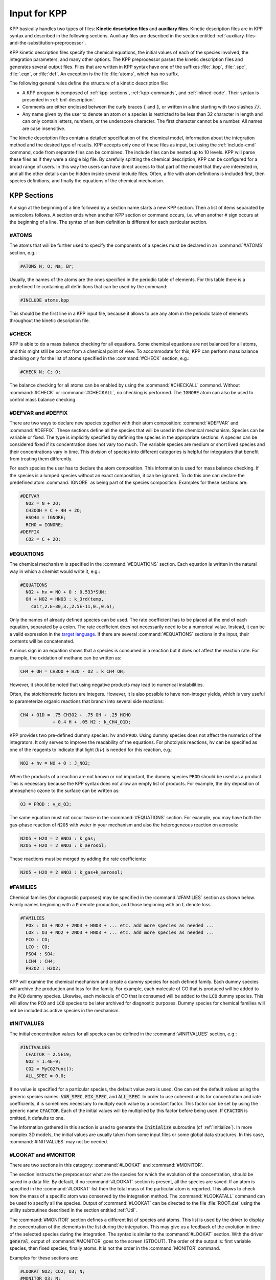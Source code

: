 .. _input-for-kpp:

#############
Input for KPP
#############

KPP basically handles two types of files: **Kinetic description files** and
**auxiliary files**.  Kinetic description files are in KPP syntax and
described in the following sections.  Auxiliary files are described in
the section entitled :ref:`auxiliary-files-and-the-substitution-preprocessor`.

KPP kinetic description files specify the chemical equations, the
initial values of each of the species involved, the integration
parameters, and many other options. The KPP preprocessor parses the
kinetic description files and generates several output files. Files
that are written in KPP syntax have one of the suffixes :file:`.kpp`,
:file:`.spc`, :file:`.eqn`, or :file:`def`. An exception is the file
:file:`atoms`, which has no suffix.

The following general rules define the structure of a kinetic
description file:

-  A KPP program is composed of :ref:`kpp-sections`,
   :ref:`kpp-commands`, and :ref:`inlined-code`. Their syntax is
   presented in :ref:`bnf-description`.

-  Comments are either enclosed between the curly braces :code:`{` and
   :code:`}`, or written in a line starting with two slashes :code:`//`.

-  Any name given by the user to denote an atom or a species is
   restricted to be less than 32 character in length and can only
   contain letters, numbers, or the underscore character. The first
   character cannot be a number. All names are case insensitive.

The kinetic description files contain a detailed specification of the
chemical model, information about the integration method and the desired
type of results. KPP accepts only one of these files as input, but using
the :ref:`include-cmd` command, code from separate files can be
combined. The include files can be nested up to 10 levels. KPP will
parse these files as if they were a single big file. By carefully
splitting the chemical description, KPP can be configured for a broad
range of users. In this way the users can have direct access to that
part of the model that they are interested in, and all the other
details can be hidden inside several include files. Often, a file with
atom definitions is included first, then species definitions, and
finally the equations of the chemical mechanism.

.. _kpp-sections:

============
KPP Sections
============

A :literal:`#` sign at the beginning of a line followed by a section
name starts a new KPP section. Then a list of items separated by
semicolons follows. A section ends when another KPP section or command
occurs, i.e. when another :literal:`#` sign occurs at the beginning of
a line. The syntax of an item definition is different for each
particular section.

.. _atoms:

#ATOMS
------

The atoms that will be further used to specify the components of a
species must be declared in an :command:`#ATOMS` section, e.g.:

.. code-block:: console

   #ATOMS N; O; Na; Br;

Usually, the names of the atoms are the ones specified in the periodic
table of elements. For this table there is a predefined file containing
all definitions that can be used by the command:

.. code-block:: console

   #INCLUDE atoms.kpp

This should be the first line in a KPP input file, because it allows to
use any atom in the periodic table of elements throughout the kinetic
description file.

.. _check:

#CHECK
------

KPP is able to do a mass balance checking for all equations. Some
chemical equations are not balanced for all atoms, and this might still
be correct from a chemical point of view. To accommodate for this, KPP
can perform mass balance checking only for the list of atoms specified
in the :command:`#CHECK` section, e.g.:

.. code-block:: console

   #CHECK N; C; O;

The balance checking for all atoms can be enabled by using the
:command:`#CHECKALL` command. Without :command:`#CHECK` or
:command:`#CHECKALL`, no checking is performed. The :literal:`IGNORE`
atom can also be used to control mass balance checking.

.. _defvar-and-deffix:

#DEFVAR and #DEFFIX
-------------------

There are two ways to declare new species together with their atom
composition: :command:`#DEFVAR` and :command:`#DEFFIX`. These sections
define all the species that will be used in the chemical
mechanism. Species can be variable or fixed. The type is implicitly
specified by defining the species in the appropriate sections. A
species can be considered fixed if its concentration does not vary too
much. The variable species are medium or short lived species and their
concentrations vary in time. This division of species into different
categories is helpful for integrators that benefit from treating them
differently.

For each species the user has to declare the atom composition. This
information is used for mass balance checking. If the species is a
lumped species without an exact composition, it can be ignored. To do
this one can declare the predefined atom :command:`IGNORE` as being
part of the species composition. Examples for these sections are:

.. code-block:: console

   #DEFVAR
     NO2 = N + 2O;
     CH3OOH = C + 4H + 2O;
     HSO4m = IGNORE;
     RCHO = IGNORE;
   #DEFFIX
     CO2 = C + 2O;

.. _equations:

#EQUATIONS
----------

The chemical mechanism is specified in the :command:`#EQUATIONS`
section. Each equation is written in the natural way in which a
chemist would write it, e.g.:

.. code-block:: console

   #EQUATIONS
     NO2 + hv = NO + O : 0.533*SUN;
     OH + NO2 = HNO3 : k_3rd(temp,
       cair,2.E-30,3.,2.5E-11,0.,0.6);

Only the names of already defined species can be used. The rate
coefficient has to be placed at the end of each equation, separated by a
colon. The rate coefficient does not necessarily need to be a numerical
value. Instead, it can be a valid expression in the
`target language <language-cmd_>`_. If there are several
:command:`#EQUATIONS` sections in the input, their contents will be
concatenated.

A minus sign in an equation shows that a species is consumed in a
reaction but it does not affect the reaction rate. For example, the
oxidation of methane can be written as:

.. code-block:: console

   CH4 + OH = CH3OO + H2O - O2 : k_CH4_OH;

However, it should be noted that using negative products may lead to
numerical instabilities.

Often, the stoichiometric factors are integers. However, it is also
possible to have non-integer yields, which is very useful to
parameterize organic reactions that branch into several side reactions:

.. code-block:: console

   CH4 + O1D = .75 CH3O2 + .75 OH + .25 HCHO
               + 0.4 H + .05 H2 : k_CH4_O1D;

KPP provides two pre-defined dummy species: :literal:`hv` and
:literal:`PROD`. Using dummy species does not affect the numerics of
the integrators. It only serves to improve the readability of the
equations. For photolysis reactions, :literal:`hv` can be specified as
one of the reagents to indicate that light (:math:`h\nu`) is needed for this
reaction, e.g.:

.. code-block:: console

   NO2 + hv = NO + O : J_NO2;

When the products of a reaction are not known or not important, the
dummy species :literal:`PROD` should be used as a product. This is
necessary because the KPP syntax does not allow an empty list of
products. For example, the dry deposition of atmospheric ozone to the
surface can be written as:

.. code-block:: console

   O3 = PROD : v_d_O3;

The same equation must not occur twice in the :command:`#EQUATIONS`
section. For example, you may have both the gas-phase reaction of :literal:`N2O5` with
water in your mechanism and also the heterogeneous reaction on aerosols:

.. code-block:: console

   N2O5 + H2O = 2 HNO3 : k_gas;
   N2O5 + H2O = 2 HNO3 : k_aerosol;

These reactions must be merged by adding the rate coefficients:

.. code-block:: console

   N2O5 + H2O = 2 HNO3 : k_gas+k_aerosol;

.. _families:

#FAMILIES
---------

Chemical families (for diagnostic purposes) may be specified in the
:command:`#FAMILIES` section as shown below.  Family names beginning
with a :code:`P` denote production, and those beginning with an
:code:`L` denote loss.

.. code-block:: console

   #FAMILIES
     POx : O3 + NO2 + 2NO3 + HNO3 + ... etc. add more species as needed ...
     LOx : O3 + NO2 + 2NO3 + HNO3 + ... etc. add more species as needed ...
     PCO : CO;
     LCO : CO;
     PSO4 : SO4;
     LCH4 : CH4;
     PH2O2 : H2O2;

KPP will examine the chemical mechanism and create a dummy species for
each defined family.  Each dummy species will archive the production
and loss for the family.  For example, each molecule of CO that is
produced will be added to the :code:`PCO` dummy species.  Likewise,
each molecule of CO that is consumed will be added to the :code:`LCO`
dummy species. This will allow the :code:`PCO` and :code:`LCO` species
to be later archived for diagnostic purposes. Dummy species for chemical
families will not be included as active species in the mechanism.

.. _initvalues:

#INITVALUES
-----------

The initial concentration values for all species can be defined in the
:command:`#INITVALUES` section, e.g.:

.. code-block:: console

   #INITVALUES
     CFACTOR = 2.5E19;
     NO2 = 1.4E-9;
     CO2 = MyCO2Func();
     ALL_SPEC = 0.0;

If no value is specified for a particular species, the default value
zero is used. One can set the default values using the generic species
names: :code:`VAR_SPEC`, :code:`FIX_SPEC`, and :code:`ALL_SPEC`. In order
to use coherent units for concentration and rate coefficients, it is
sometimes necessary to multiply each value by a constant factor. This
factor can be set by using the generic name :code:`CFACTOR`. Each of
the initial values will be multiplied by this factor before being
used. If :code:`CFACTOR` is omitted, it defaults to one.

The information gathered in this section is used to generate the :code:`Initialize`
subroutine (cf  :ref:`Initialize`). In more complex 3D
models, the initial values are usually taken from some input files or
some global data structures. In this case, :command:`#INITVALUES` may
not be needed.

.. _lookat-and-monitor:

#LOOKAT and #MONITOR
--------------------

There are two sections in this category: :command:`#LOOKAT` and
:command:`#MONITOR`.

The section instructs the preprocessor what are the species for which
the evolution of the concentration, should be saved in a data file. By
default, if no :command:`#LOOKAT` section is present, all the species
are saved. If an atom is specified in the :command:`#LOOKAT` list then
the total mass of the particular atom is reported. This allows to
check how the mass of a specific atom was conserved by the integration
method. The :command:`#LOOKATALL` command can be used to specify all
the species. Output of :command:`#LOOKAT` can be directed to the file
:file:`ROOT.dat` using the utility subroutines described in the
section entitled :ref:`Util`.

The :command:`#MONITOR` section defines a different list of species
and atoms. This list is used by the driver to display the
concentration of the elements in the list during the integration. This
may give us a feedback of the evolution in time of the selected
species during the integration. The syntax is similar to the
:command:`#LOOKAT` section. With the driver :code:`general`,
output of :command:`#MONITOR` goes to the screen (STDOUT). The order
of the output is: first variable species, then fixed species, finally
atoms. It is not the order in the :command:`MONITOR` command.

Examples for these sections are:

.. code-block:: console

   #LOOKAT NO2; CO2; O3; N;
   #MONITOR O3; N;

.. _lump:

#LUMP
-----

To reduce the stiffness of some models, various lumping of species may
be defined in the :command:`#LUMP` section. In the example below,
species :code:`NO` and :code:`NO2` are summed and treated as a single
lumped variable, :code:`NO2`. Following integration, the individual
species concentrations are recomputed from the lumped variable.

.. code-block:: console

   #LUMP NO2 + NO : NO2

.. _setvar-and-setfix:

#SETVAR and #SETFIX
-------------------

The commands :command:`#SETVAR` and :command:`#SETFIX` change the type of an
already defined species. Then, depending on the integration method,
one may or may not use the initial classification, or can easily move
one species from one category to another. The use of the generic
species :code:`VAR_SPEC`, :code:`FIX_SPEC`, and :code:`ALL_SPEC` is
also allowed. Examples for these sections are:

.. code-block:: console

   #SETVAR ALL_SPEC;
   #SETFIX H2O; CO2;

.. _transport:

#TRANSPORT
----------

The :command:`#TRANSPORT` section is only used for transport chemistry
models. It specifies the list of species that needs to be included in
the transport model, e.g.:

.. code-block:: console

   #TRANSPORT NO2; CO2; O3; N;

One may use a more complex chemical model from which only a couple of
species are considered for the transport calculations. The
:command:`#TRANSPORTALL` command is also available as a shorthand for
specifying that all the species used in the chemical model have to be
included in the transport calculations.

.. _kpp-commands:

============
KPP Commands
============

A command begins on a new line with a :code:`#` sign, followed by a
command name and one or more parameters.  Details about each command
are given in the following subsections.

.. _declare-cmd:

#DECLARE
--------

The :command:`#DECLARE` command determines how constants like
:code:`dp`, :code:`NSPEC`, :code:`NVAR`, :code:`NFIX`, and
:code:`NREACT` are inserted into the KPP-generated code.
:command:`#DECLARE SYMBOL` (the default) will declare array  variables 
using parameters from the :ref:`Parameters` file. :command:`#DECLARE VALUE`
will replace the parameter with its value.

For example, the global array variable :code:`C` is declared in the
:ref:`Global` file generated by KPP.  In the :command:`small_strato`
example described in :ref:`running-kpp-sample-mech`, C has dimension
:code:`NSPEC=7`. Using  :command:`#DECLARE SYMBOL` will generate the
following code in  :ref:`Global`:  

.. code-block:: F90

! C - Concentration of all species
  REAL(kind=dp), TARGET :: C(NSPEC)
  !$OMP THREADPRIVATE( C )

whereas :command:`#DECLARE VALUE` will generate this code instead:

! C - Concentration of all species
  REAL(kind=dp), TARGET :: C(7)
  !$OMP THREADPRIVATE( C )

We recommend using :command:`#DECLARE SYMBOL`, as most modern
compilers will automatically replace parameter (e.g. :code:`NSPEC`)
with its value (e.g :code:`7`).  This will prevent repeated lookups of
the parameter value, which leads to inefficient execution.  If you are
using a very old compiler that is not as sophisticated,
:command:`#DECLARE VALUE` might result in better-optmized code. 

.. _double-cmd:

#DOUBLE
-------

The :command:`#DOUBLE` command selects single or double precision
arithmetic. :command:`ON` (the default) means use double precision,
:command:`OFF` means use single precision (see the section entitled
:ref:`Precision`).

.. important::

   We recommend using double precision whenever possible.  Using
   single precision may lead to integration non-convergence errors
   caused by roundoff and/or underflow.

.. _driver-cmd:

#DRIVER
-------

The :command:`#DRIVER` command selects the driver, i.e., the file from
which the main function is to be taken. The parameter is a file name,
without suffix. The appropriate suffix (:code:`.f90`, :code:`.F90`,
:code:`.c`, or :code:`.m`) is automatically appended.

Normally, KPP tries to find the selected driver file in the directory
:file:`$KPP_HOME/drv/`. However, if the supplied file name contains a slash,
it is assumed to be absolute. To access a driver in the current
directory, the prefix :file:`./` can be used, e.g.:

.. code-block:: console

   #DRIVER ./mydriver

It is possible to choose the empty dummy driver :command:`none`, if the
user wants to include the KPP generated modules into a larger model
(e.g. a general circulation or a chemical transport model) instead of
creating a stand-alone version of the chemical integrator. The driver
:command:`none` is also selected when the :command:`#DRIVER` command
is missing. If the command occurs twice, the second replaces the first.

.. _dummyindex-cmd:

#DUMMYINDEX
-----------

It is possible to declare species in the :ref:`defvar-and-deffix`
sections that are not used in the :ref:`equations` section. If your
model needs to check at run-time if a certain species is included in
the current mechanism, you can set to :command:`#DUMMYINDEX ON`. Then,
KPP will set the indices to zero for all species that do not occur in
any reaction. With :command:`#DUMMYINDEX OFF` (the default), those are
undefined variables. For example, if you frequently switch between
mechanisms with and without sulfuric acid, you can use this code:

.. code-block:: F90

   IF (ind_H2SO4=0) THEN
     PRINT *, 'no H2SO4 in current mechanism'
   ELSE
     PRINT *, 'c(H2SO4) =', C(ind_H2SO4)
   ENDIF

.. _eqntags-cmd:

#EQNTAGS
--------

Each reaction in the :command:`#EQNTAGS` section may start with an
equation tag which is enclosed in angle brackets, e.g.:

.. code-block:: console

   <J1> NO2 + hv = NO + O : 0.533*SUN;

With :command:`#EQNTAGS` set to :command:`ON`, this equation tag can
be used to refer to a specific equation
(cf. :ref:`lookat-and-monitor`). The default for :command:`#EQNTAGS`
is :command:`OFF`.

.. _function-cmd:

#FUNCTION
---------

The :command:`#FUNCTION` command controls which functions are generated
to compute the production/destruction terms for variable
species. :command:`AGGREGATE` generates one function that computes the
normal derivatives. :command:`SPLIT` generates two functions
for the derivatives in production and destruction forms.

.. _hessian-cmd:

#HESSIAN
--------

The option :command:`ON` (the default) of the :command:`#HESSIAN` command
turns the Hessian generation on (see the section entitled
:ref:`Hessian`).  With :command:`OFF` it is switched off.

.. _include-cmd:

#INCLUDE
--------

The :command:`#INCLUDE` command instructs KPP to look for the file
specified as a parameter and parse the content of this file before
proceeding to the next line. This allows the atoms definition, the
species definition and even the equation definition to be shared
between several models. Moreover this allows for custom configuration
of KPP to accommodate various classes of users. Include files can be
either in one of the KPP directories or in the current directory.

.. _integrator-cmd:

#INTEGRATOR
-----------

The :command:`#INTEGRATOR` command selects the integrator definition
file. The parameter is the file name of an integrator, without
suffix. The effect of

.. code-block:: console

   #INTEGRATOR integrator-name

is similar to:

.. code-block:: console

   #INCLUDE $KPP_HOME/int/integrator-name.def

If the :command:`#INTEGRATOR` the command occurs twice, the second
replaces the first.

.. _intfile-cmd:

#INTFILE
--------

.. attention::

   :command:`#INTFILE` is used internally by KPP but should not be used
   by the KPP user. Using :ref:`integrator-cmd` alone suffices to
   specify an integrator.

The integrator definition file selects an integrator file with
:command:`#INTFILE` and also defines some suitable options for it. The
:command:`#INTFILE` command selects the file that contains the integrator
routine. This command allows the use of different integration
techniques on the same model. The parameter of the
command is a file name, without suffix. The appropriate suffix
(:code:`.f90`, :code:`.F90`, :code:`.c`, or :code:`.m` is appended and
the result selects the file from which the integrator
is taken. This file will be copied into the code file in the appropriate
place. All integrators have to conform to the same specific calling
sequence. Normally, KPP tries to find the selected integrator file in
the directory :file:`$KPP_HOME/int/`. However, if the supplied file name
contains a slash, it is assumed to be absolute. To access an integrator
in the current directory, the prefix :file:`./` can be used, e.g.:

.. code-block:: console

   #INTEGRATOR ./mydeffile
   #INTFILE ./myintegrator

.. _jacobian-cmd:

#JACOBIAN
---------

The :command:`#JACOBIAN` command controls which functions are generated
to compute the Jacobian. The option :command:`OFF` inhibits the
generation of the Jacobian routine. The option :command:`FULL` generates
the Jacobian as a square :code:`NVAR x NVAR` matrix. It should be used
if the integrator needs the whole Jacobians. The options
:command:`SPARSE_ROW` and :command:`SPARSE_LU_ROW` (the default) both
generate the Jacobian in sparse (compressed on rows) format. They should
be used if the integrator needs the whole Jacobian, but in a sparse
form. The format used is compressed on rows. With
:command:`SPARSE_LU_ROW`, KPP extends the number of nonzeros to account
for the fill-in due to the LU decomposition.

.. _language-cmd:

#LANGUAGE
---------

The :command:`#LANGUAGE` command selects the target language in which the
code file is to be generated. Available options are :command:`Fortran90`,
:command:`C`, or :command:`matlab`.

.. tip::

   You can select the suffix (:code:`.F90` or :code:`.f90`) to use for
   Fortran90 source code generated by KPP (cf. :ref:`uppercasef90`).

.. _mex-cmd:

#MEX
----

:program:`Mex` is a Matlab extension that allows
to call functions written in Fortran and C directly from within the
Matlab environment. KPP generates the mex interface routines for the
ODE function, Jacobian, and Hessian, for the target languages C,
Fortran77, and Fortran90. The default is :command:`#MEX ON`. With
:command:`#MEX OFF`, no Mex files are generated.

.. _inversion-cmd:

#MINVERSION
-----------

You may restrict a chemical mechanism to use a given version of KPP or
later. To do this, add

.. code-block:: console

   #MINVERSION X.Y.Z

to the definition file.

The version number (:code:`X.Y.Z`) adheres to the Semantic
Versioning style (https://semver.org), where :code:`X` is the major
version number, :code:`Y` is the minor version number, and :code:`Z` is the
bugfix (aka “patch”) version number.

For example, if :command:`#MINVERSION 2.4.0` is specified, then KPP will
quit with an error message unless you are using KPP 2.4.0 or later.

.. _model-cmd:

#MODEL
------

The chemical model contains the description of the atoms, species, and
chemical equations. It also contains default initial values for the
species and default options including the best integrator for the model.
In the simplest case, the main kinetic description file, i.e. the one
passed as parameter to KPP, can contain just a single line selecting the
model. KPP tries to find a file with the name of the model and the
suffix :file:`.def` in the :file:`$KPP_HOME/models` subdirectory. This
file is then parsed. The content of the model definition file is
written in the KPP language. The model definition file points to a
species file and an equation file. The species file includes further
the atom definition file. All default values regarding the model are
automatically selected. For convenience, the best integrator and
driver for the given model are also automatically selected.

The :command:`#MODEL` command is optional, and intended for using a
predefined model. Users who supply their own reaction mechanism do not
need it.

.. _reorder-cmd:

#REORDER
--------

Reordering of the species is performed in order to minimize the fill-in
during the LU factorization, and therefore preserve the sparsity
structure and increase efficiency. The reordering is done using a
diagonal markowitz algorithm. The details are explained in
:cite:`1996:Sandu_et_al`. The default is :command:`ON`.
:command:`OFF` means that KPP does not reorder the species. The order
of the variables is the order in which the species are
declared in the :command:`#DEFVAR` section.

.. _stochastic-cmd:

#STOCHASTIC
-----------

The option :command:`ON` of the :command:`#STOCHASTIC` command turns
on the generation of code for stochastic kinetic simulations (see the
section entitled :ref:`Stochastic`.  The default option is :command:`OFF`.

.. _stoicmat-cmd:

#STOICMAT
---------

Unless the :command:`#STOICMAT` command is set to :command:`OFF`, KPP
generates code for the stoichiometric matrix, the vector of reactant
products in each reaction, and the partial derivative of the time
derivative function with respect to rate coefficients
(cf. :ref:`Stoichiom-and-StoichiomSP`).

.. _checkall-lookatall-transportall-cmd:

#CHECKALL, #LOOKATALL, #TRANSPORTALL
------------------------------------

KPP defines a couple of shorthand commands. The commands that fall into
this category are :command:`#CHECKALL`, :command:`#LOOKATALL`, and
:command:`#TRANSPORTALL`. All of them have been described in the
previous sections.

.. _uppercasef90-cmd:

#UPPERCASEF90
-------------

If you have selected :command:`#LANGUAGE Fortran90` option, KPP will
generate source code ending in :code:`.f90` by default. Setting
:command:`#UPPERCASEF90 ON` will tell KPP to generate Fortran90 code
ending in :code:`.F90` instead.

.. _inlined-code:

============
Inlined Code
============

In order to offer maximum flexibility, KPP allows the user to include
pieces of code in the kinetic description file. Inlined code begins on a
new line with :command:`#INLINE` and the *inline_type*. Next, one or
more lines of code follow, written in the target language (Fortran90,
C, or Matlab) as specified by the *inline_type*. The inlined code ends
with :command:`#ENDINLINE`. The code is inserted into the KPP output
at a position which is also determined by *inline_type* as explained
in :ref:`table-inl-type`. If two inline commands with the same inline
type are declared, then the contents of the second is appended to the
first one.

.. _list-of-inlined-types:

List of inlined types
---------------------

In this manual, we show the inline types for Fortran90. The inline
types for the other languages are produced by replacing :code:`F90`
by :code:`C`, or :code:`matlab`, respectively, as shown in
:ref:`table-inl-type`:

.. _table-inl-type:

.. table:: Table 1: KPP inlined types
   :align: center

   +-----------------+-------------------+---------------------+---------------------+
   | Inline_type     | File              | Placement           | Usage               |
   +=================+===================+=====================+=====================+
   | **F90_DATA**    | :ref:`Monitor`    | specification       | (obsolete)          |
   |                 |                   | section             |                     |
   +-----------------+-------------------+---------------------+---------------------+
   | **F90_GLOBAL**  | :ref:`Global`     | specification       | global variables    |
   |                 |                   | section             |                     |
   +-----------------+-------------------+---------------------+---------------------+
   | **F90_INIT**    | :ref:`Initialize` | subroutine          | integration         |
   |                 |                   |                     | parameters          |
   +-----------------+-------------------+---------------------+---------------------+
   | **F90_RATES**   | :ref:`Rates`      | executable section  | rate law functions  |
   +-----------------+-------------------+---------------------+---------------------+
   | **F90_RCONST**  | :ref:`Rates`      | subroutine          | statements and      |
   |                 |                   |                     | definitions of rate |
   |                 |                   |                     | coefficients        |
   +-----------------+-------------------+---------------------+---------------------+
   | **F90_UTIL**    | :ref:`Util`       | executable section  | utility functions   |
   +-----------------+-------------------+---------------------+---------------------+

.. _f90-data:

F90_DATA
--------

This inline type was introduced in a previous version of KPP to
initialize variables. It is now obsolete but kept for compatibility. For
Fortran90, :command:`F90_GLOBAL` should be used instead.

.. _f90-global:

F90_GLOBAL
----------

This inline type can be used to declare global variables, e.g. for a
special rate coefficient:

.. code-block:: F90

   #INLINE F90_GLOBAL
     REAL(dp) :: k_DMS_OH
   #ENDINLINE

.. _inline-type-f90-init:

F90_INIT
--------

This inline type can be used to define initial values before the start of the
integartion, e.g.:

.. code-block:: F90

   #INLINE F90_INIT
     TSTART = (12.*3600.)
     TEND = TSTART + (3.*24.*3600.)
     DT = 0.25*3600.
     TEMP = 270.
   #ENDINLINE

.. _f90-rates:

F90_RATES
---------

This inline type can be used to add new subroutines to calculate rate
coefficients, e.g.:

.. code-block:: F90

   #INLINE F90_RATES
     REAL FUNCTION k_SIV_H2O2(k_298,tdep,cHp,temp)
       ! special rate function for S(IV) + H2O2
       REAL, INTENT(IN) :: k_298, tdep, cHp, temp
       k_SIV_H2O2 = k_298 &
         * EXP(tdep*(1./temp-3.3540E-3)) &
         * cHp / (cHp+0.1)
     END FUNCTION k_SIV_H2O2
   #ENDINLINE

.. _f90-rconst:

F90_RCONST
----------

This inline type can be used to define time-dependent values of rate
coefficients that were declared with :

.. code-block:: F90

   #INLINE F90_RCONST
     k_DMS_OH = 1.E-9*EXP(5820./temp)*C(ind_O2)/ &
       (1.E30+5.*EXP(6280./temp)*C(ind_O2))
   #ENDINLINE

.. _f90-util:

F90_UTIL
--------

This inline type can be used to define utility subroutines.

.. _auxiliary-files-and-the-substitution-preprocessor:

=================================================
Auxiliary Files and the Substitution Preprocessor
=================================================

The `auxiliary files <auxiliary-files-for-fortran-90_>`_ are
templates for integrators, drivers, and utilities. They are inserted
into the KPP output after being run through the substitution
preprocessor. This preprocessor replaces `several placeholder symbols
<list-of-symbols-replaced_>`_ in the template files
with their particular values in the model at hand. Usually, only
:command:`KPP_ROOT` and :command:`KPP_REAL` are needed because the other
values can also be obtained via the variables listed in
:ref:`table-inl-type`.

:command:`KPP_REAL` is replaced by the appropriate single or double
precision declaration  type. Depending on the target language KPP will
select the correct declaration type. For example if one needs to
declare an array BIG of size 1000, a declaration like the following
must be used:

.. code-block:: F90

   KPP_REAL :: BIG(1000)

When used with the option :code:`DOUBLE on`, the above line will be
automatically translated into:

.. code-block:: F90

   REAL(kind=dp) :: BIG(1000)

and when used with the option :code:`DOUBLE off`, the same line will become:

.. code-block:: F90

   REAL(kind=sp) :: BIG(1000)

in the resulting Fortran90 output file.

:command:`KPP_ROOT` is replaced by the root file name of the main kinetic
description file.  In our example where we are processing
:file:`small_strato.kpp`, a line in an auxiliary Fortran90 file like

.. code-block:: F90

   USE KPP_ROOT_Monitor

will be translated into

.. code-block:: F90

   USE small_strato_Monitor

in the generated Fortran90 output file.

.. _auxiliary-files-for-fortran-90:

List of Auxiliary Files for Fortran90
--------------------------------------

KPP inline codes or other instructions contained in the following
files, as shown in :ref:`table-aux-files`.

.. _table-aux-files:

.. table:: Table 2: Auxiliary files for Fortran90
   :align: center

   +-----------------------------+--------------------------------------------+
   | File                        | Contents                                   |
   +=============================+============================================+
   | ``dFun_dRcoeff.f90``        | Derivatives with respect to reaction       |
   |                             | rates.                                     |
   +-----------------------------+--------------------------------------------+
   | ``dJac_dRcoeff.f90``        | Derivatives with respect to reaction       |
   |                             | rates.                                     |
   +-----------------------------+--------------------------------------------+
   | ``Makefile_f90`` and        | Makefiles to build Fortran-90 code.        |
   | ``Makefile_upper_F90``      |                                            |
   +-----------------------------+--------------------------------------------+
   | ``Mex_Fun.f90``             | Mex files.                                 |
   +-----------------------------+--------------------------------------------+
   | ``Mex_Jac_SP.f90``          | Mex files.                                 |
   +-----------------------------+--------------------------------------------+
   | ``Mex_Hessian.f90``         | Mex files.                                 |
   +-----------------------------+--------------------------------------------+
   | ``sutil.f90``               | Sparse utility functions.                  |
   +-----------------------------+--------------------------------------------+
   | ``tag2num.f90``             | Function related to equation tags.         |
   +-----------------------------+--------------------------------------------+
   | ``UpdateSun.f90``           | Function related to solar zenith angle.    |
   +-----------------------------+--------------------------------------------+
   | ``UserRateLaws.f90``        | User-defined rate-law functions.           |
   +-----------------------------+--------------------------------------------+
   | ``util.f90``                | Input/output utilities.                    |
   +-----------------------------+--------------------------------------------+

.. _list-of-symbols-replaced:

List of Symbols Replaced by the Substitution Preprocessor
----------------------------------------------------------

The following symbols in KPP-generated source code will be replaced
with corresponding values, as highlighted in :ref:`table-sym-repl`.

.. _table-sym-repl:

.. table:: Table 3: Symbols and their replacements
   :align: center

   +--------------------+-------------------------------+---------------------+
   | Symbol             | Replacement                   | Example             |
   +====================+===============================+=====================+
   | **KPP_ROOT**       | The ``ROOT`` name             |  ``small_strato``   |
   +--------------------+-------------------------------+---------------------+
   | **KPP_REAL**       | The real data type            | ``REAL(kind=dp)``   |
   +--------------------+-------------------------------+---------------------+
   | **KPP_NSPEC**      | Number of species             | 7                   |
   +--------------------+-------------------------------+---------------------+
   | **KPP_NVAR**       | Number of variable species    | 5                   |
   +--------------------+-------------------------------+---------------------+
   | **KPP_NFIX**       | Number of fixed species       | 2                   |
   +--------------------+-------------------------------+---------------------+
   | **KPP_NREACT**     | Number of chemical            | 10                  |
   |                    | reactions                     |                     |
   +--------------------+-------------------------------+---------------------+
   | **KPP_NONZERO**    | Number of Jacobian nonzero    | 18                  |
   |                    | elements                      |                     |
   +--------------------+-------------------------------+---------------------+
   | **KPP_LU_NONZERO** | Number of Jacobian nonzero    | 19                  |
   |                    | elements, with LU fill-in     |                     |
   +--------------------+-------------------------------+---------------------+
   | **KPP_LU_NHESS**   | Number of Hessian nonzero     | 10                  |
   |                    | elements                      |                     |
   +--------------------+-------------------------------+---------------------+
